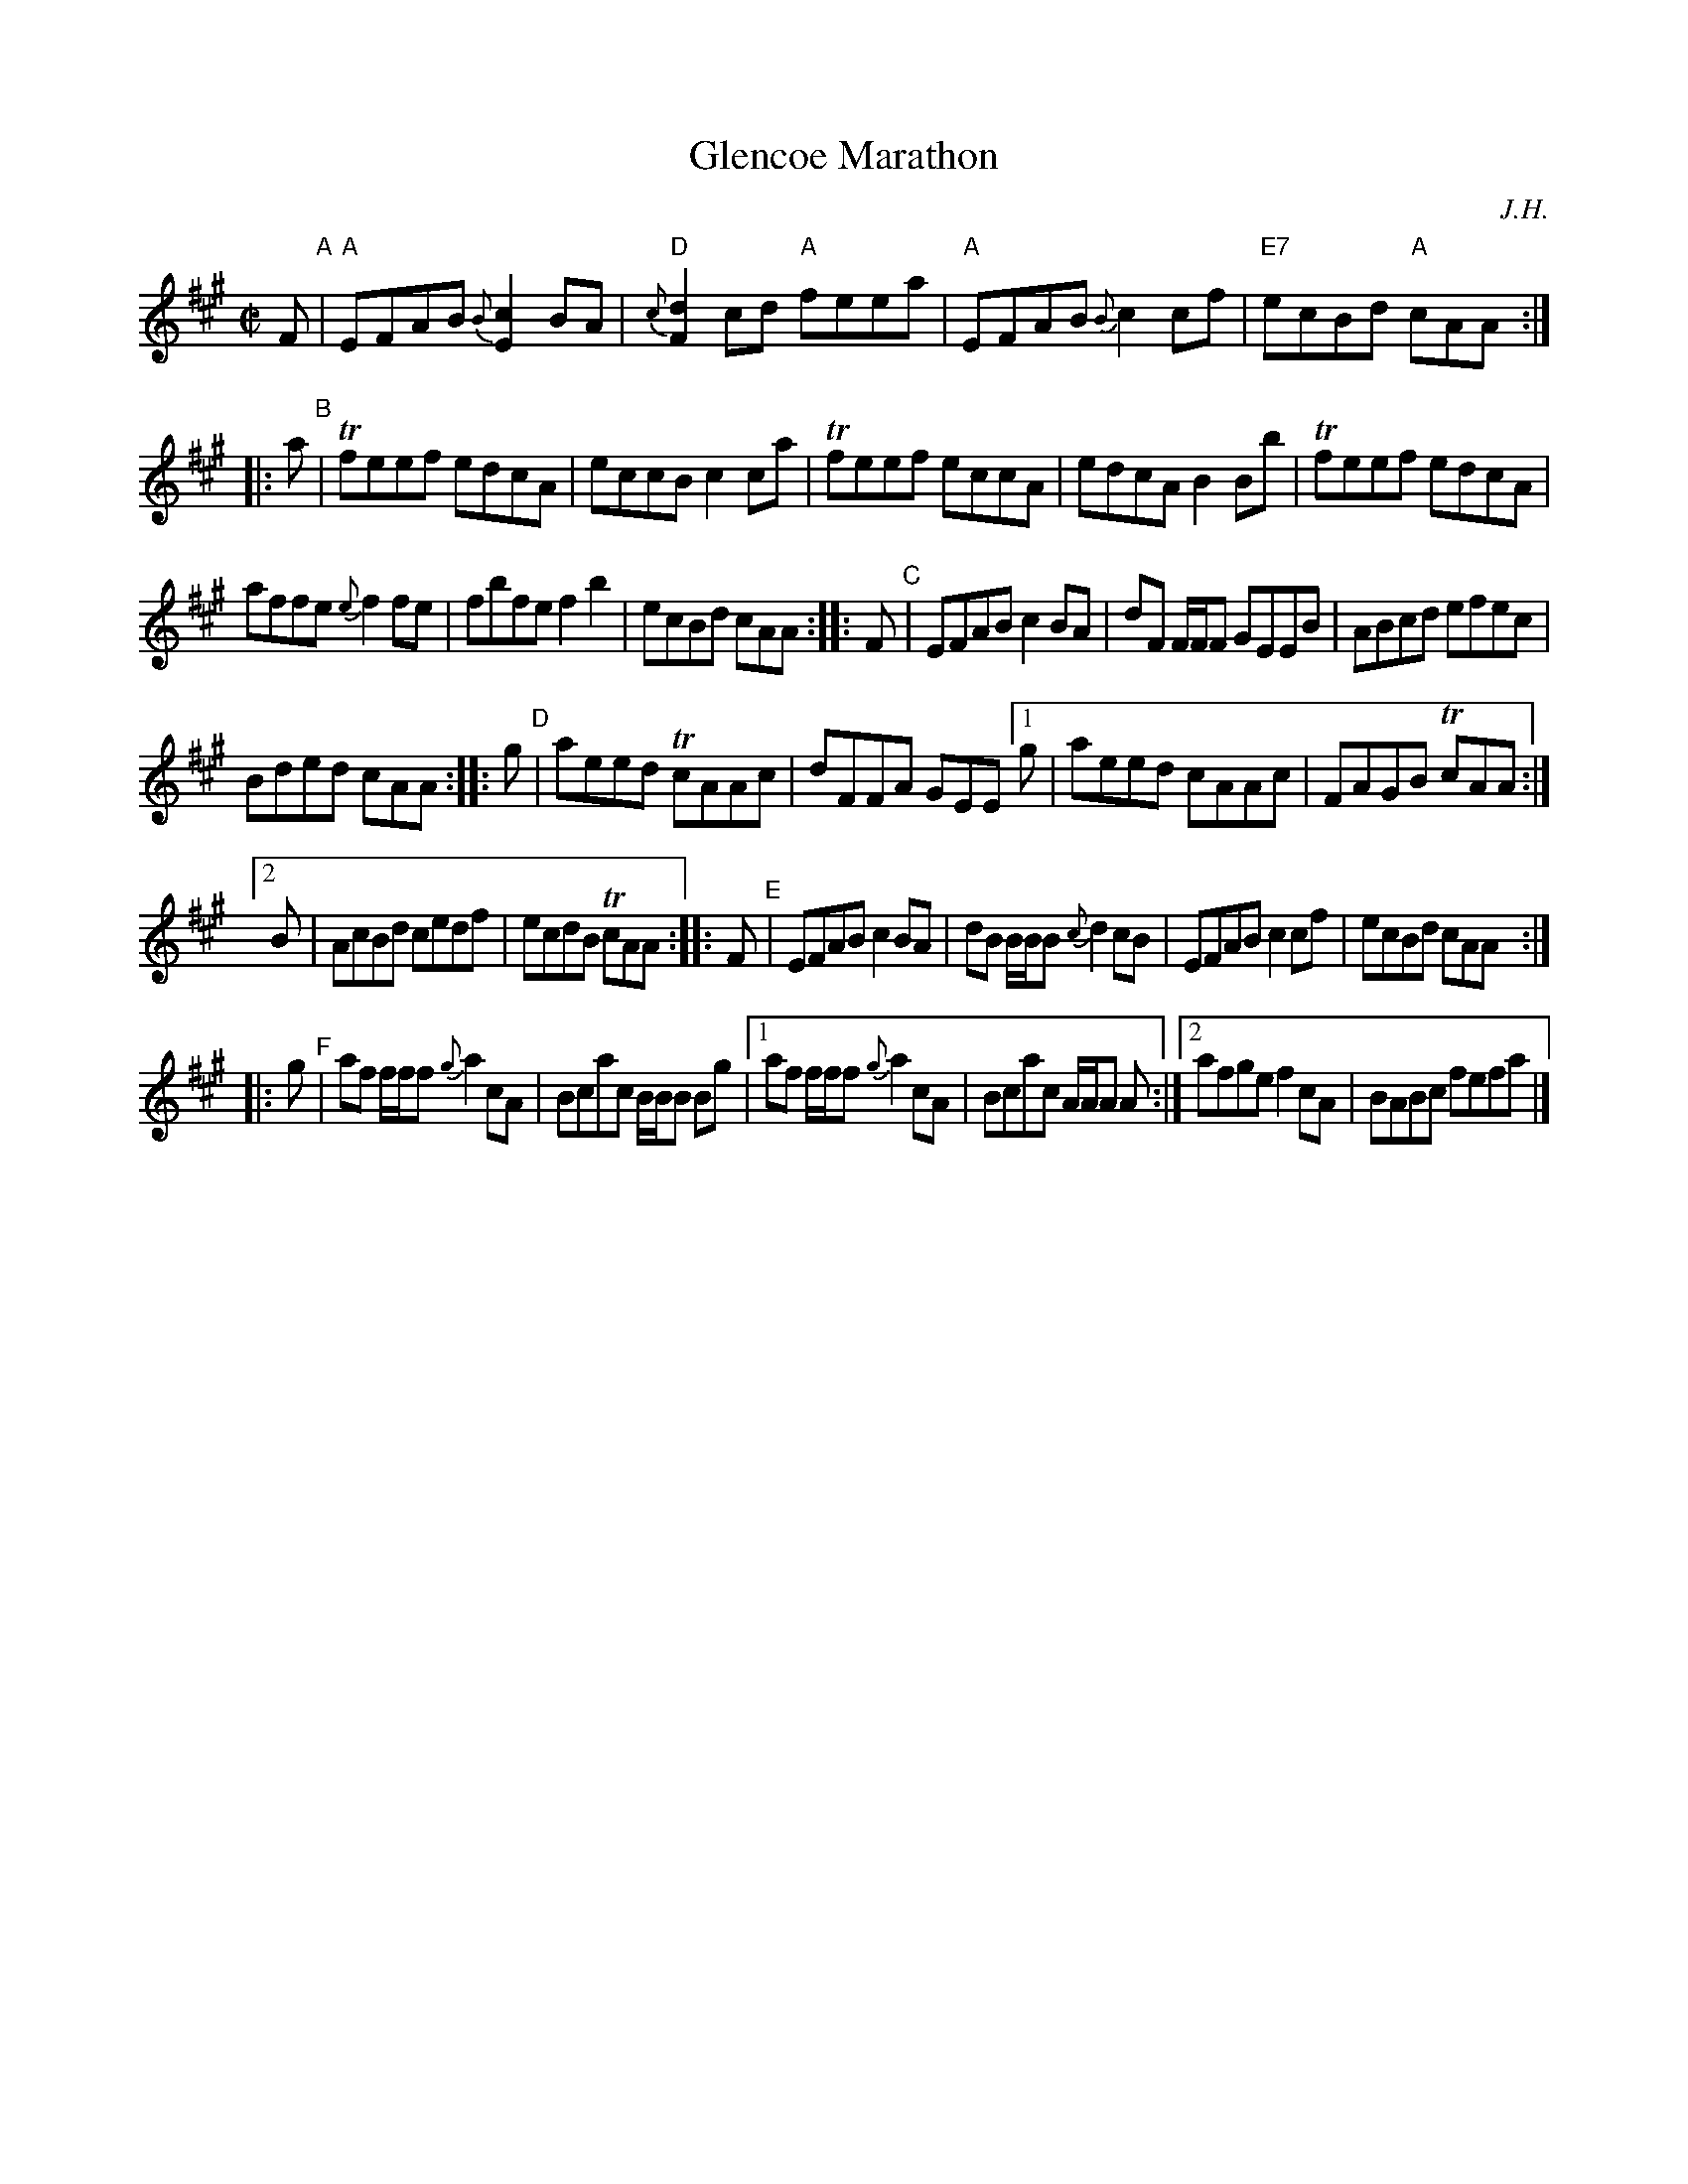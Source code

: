X: 26
T: Glencoe Marathon
C: J.H.
N: Who is "J.H."?
R: reel
S: printed copy of unknown origin
S: Page from Boston Slow Scottish Session collection
Z: 2014 John Chambers <jc:trillian.mit.edu>
N: No begin-repeat symbols were used; I added them at the likely places, but could be wrong.
M: C|
L: 1/8
K: A
F "A"|\
"A"EFAB {B}[c2E2]BA | "D"{c}[d2F2]cd "A"feea | "A"EFAB {B}c2cf | "E7"ecBd "A"cAA :|
|: a "B"|\
Tfeef edcA | eccB c2ca | Tfeef eccA | edcA B2Bb | Tfeef edcA |
affe {e}f2fe | fbfe f2b2 | ecBd cAA :: F "C"| EFAB c2BA | dF F/F/F GEEB | ABcd efec |
Bded cAA :: g "D"| aeed TcAAc | dFFA GEE[1g | aeed cAAc | FAGB TcAA :|
[2 B | AcBd cedf | ecdB TcAA  :: F "E"| EFAB c2BA | dB B/B/B {c}d2cB | EFAB c2cf | ecBd cAA :|
|: g "F"| af f/f/f {g}a2cA | Bcac B/B/B Bg |[1 af f/f/f {g}a2cA | Bcac A/A/A A :|[2 afge f2cA | BABc fefa |]

